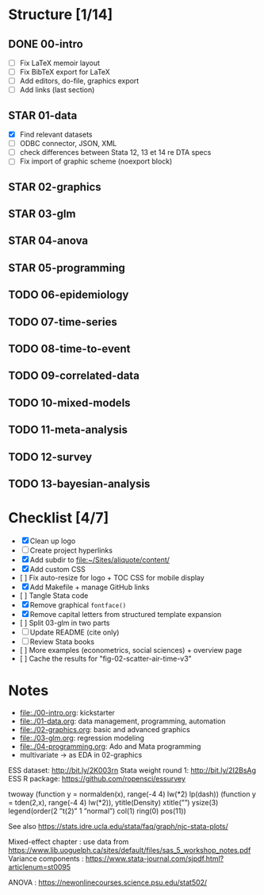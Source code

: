* Structure [1/14] 

** DONE 00-intro 
   CLOSED: [2018-11-15 Thu 20:17]
- [-] Fix LaTeX memoir layout
- [-] Fix BibTeX export for LaTeX
- [ ] Add editors, do-file, graphics export
- [ ] Add links (last section)

** STAR 01-data
- [X] Find relevant datasets
- [ ] ODBC connector, JSON, XML
- [ ] check differences between Stata 12, 13 et 14 re DTA specs
- [ ] Fix import of graphic scheme (noexport block)

** STAR 02-graphics
** STAR 03-glm
** STAR 04-anova
** STAR 05-programming
** TODO 06-epidemiology
** TODO 07-time-series
** TODO 08-time-to-event
** TODO 09-correlated-data
** TODO 10-mixed-models
** TODO 11-meta-analysis
** TODO 12-survey
** TODO 13-bayesian-analysis

* Checklist [4/7]

- [X] Clean up logo
- [ ] Create project hyperlinks
- [X] Add subdir to [[file:~/Sites/aliquote/content/]] 
- [X] Add custom CSS
- [ ] Fix auto-resize for logo + TOC CSS for mobile display
- [X] Add Makefile + manage GitHub links
- [ ] Tangle Stata code
- [X] Remove graphical =fontface()=
- [X] Remove capital letters from structured template expansion
- [ ] Split 03-glm in two parts
- [ ] Update README (cite only)
- [ ] Review Stata books
- [ ] More examples (econometrics, social sciences) + overview page
- [ ] Cache the results for "fig-02-scatter-air-time-v3"

* Notes

- [[file:./00-intro.org]]: kickstarter
- [[file:./01-data.org]]: data management, programming, automation
- file:./02-graphics.org: basic and advanced graphics
- file:./03-glm.org: regression modeling
- file:./04-programming.org: Ado and Mata programming
- multivariate -> as EDA in 02-graphics

ESS dataset: http://bit.ly/2K003rn
Stata weight round 1: http://bit.ly/2I2BsAg
ESS R package: https://github.com/ropensci/essurvey

twoway (function y = normalden(x), range(-4 4) lw(*2) lp(dash)) (function y = tden(2,x), range(-4 4) lw(*2)), ytitle(Density) xtitle(””) ysize(3) legend(order(2 ”t(2)” 1 ”normal”) col(1) ring(0) pos(11))

See also https://stats.idre.ucla.edu/stata/faq/graph/njc-stata-plots/

Mixed-effect chapter : use data from https://www.lib.uoguelph.ca/sites/default/files/sas_5_workshop_notes.pdf
Variance components : https://www.stata-journal.com/sjpdf.html?articlenum=st0095

ANOVA : https://newonlinecourses.science.psu.edu/stat502/
